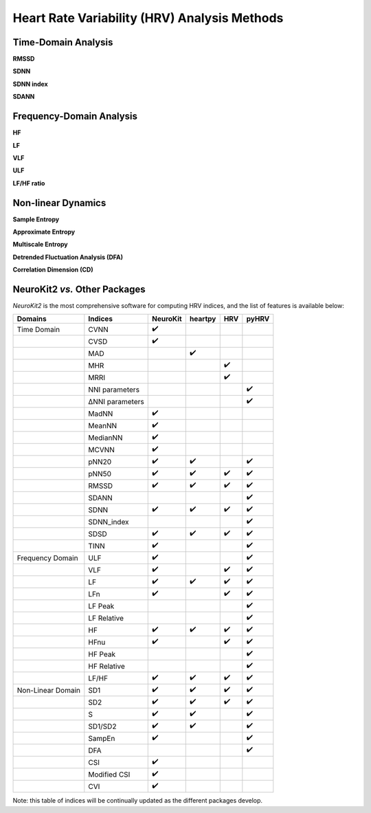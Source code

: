 Heart Rate Variability (HRV) Analysis Methods
======================================

Time-Domain Analysis
---------------------

**RMSSD**

**SDNN**

**SDNN index**

**SDANN**


Frequency-Domain Analysis
---------------------
**HF**

**LF** 

**VLF**

**ULF**

**LF/HF ratio**


Non-linear Dynamics
---------------------
**Sample Entropy**

**Approximate Entropy**

**Multiscale Entropy**

**Detrended Fluctuation Analysis (DFA)**

**Correlation Dimension (CD)**




NeuroKit2 *vs.* Other Packages
---------------------
*NeuroKit2* is the most comprehensive software for computing HRV indices, and the list of features is available below:

+-------------------+----------------+-----------------+-----------------+-----------------+-----------------+
| Domains           | Indices        |     NeuroKit    |     heartpy     |       HRV       |       pyHRV     |
+===================+================+=================+=================+=================+=================+
| Time Domain       |   CVNN         |        ✔️       |                 |                 |                 |
+-------------------+----------------+-----------------+-----------------+-----------------+-----------------+
|                   |   CVSD         |         ✔️      |                 |                 |                 |
+-------------------+----------------+-----------------+-----------------+-----------------+-----------------+
|                   |    MAD         |                 |    ✔️           |                 |                 |
+-------------------+----------------+-----------------+-----------------+-----------------+-----------------+
|                   |    MHR         |                 |                 |      ✔️         |                 |
+-------------------+----------------+-----------------+-----------------+-----------------+-----------------+
|                   |    MRRI        |                 |                 |       ✔️        |                 |
+-------------------+----------------+-----------------+-----------------+-----------------+-----------------+
|                   | NNI parameters |                 |                 |                 |  ✔️             |
+-------------------+----------------+-----------------+-----------------+-----------------+-----------------+
|                   |ΔNNI parameters |                 |                 |                 |  ✔️             |
+-------------------+----------------+-----------------+-----------------+-----------------+-----------------+
|                   |   MadNN        |         ✔️      |                 |                 |                 |
+-------------------+----------------+-----------------+-----------------+-----------------+-----------------+
|                   |   MeanNN       |         ✔️      |                 |                 |                 |
+-------------------+----------------+-----------------+-----------------+-----------------+-----------------+
|                   |   MedianNN     |         ✔️      |                 |                 |                 |
+-------------------+----------------+-----------------+-----------------+-----------------+-----------------+
|                   |   MCVNN        |         ✔️      |                 |                 |                 |
+-------------------+----------------+-----------------+-----------------+-----------------+-----------------+
|                   |   pNN20        |         ✔️      |       ✔️        |                 |         ✔️      |
+-------------------+----------------+-----------------+-----------------+-----------------+-----------------+
|                   |   pNN50        |         ✔️      |       ✔️        |          ✔️     |         ✔️      |
+-------------------+----------------+-----------------+-----------------+-----------------+-----------------+
|                   |   RMSSD        |         ✔️      |       ✔️        |          ✔️     |         ✔️      |
+-------------------+----------------+-----------------+-----------------+-----------------+-----------------+
|                   |   SDANN        |                 |                 |                 |  ✔️             |
+-------------------+----------------+-----------------+-----------------+-----------------+-----------------+
|                   |   SDNN         |         ✔️      |       ✔️        |          ✔️     |         ✔️      |
+-------------------+----------------+-----------------+-----------------+-----------------+-----------------+
|                   |   SDNN_index   |                 |                 |                 |  ✔️             |
+-------------------+----------------+-----------------+-----------------+-----------------+-----------------+
|                   |   SDSD         |         ✔️      |       ✔️        |          ✔️     |         ✔️      |
+-------------------+----------------+-----------------+-----------------+-----------------+-----------------+
|                   |   TINN         |         ✔️      |                 |                 |         ✔️      |
+-------------------+----------------+-----------------+-----------------+-----------------+-----------------+
| Frequency Domain  |   ULF          |        ✔️       |                 |                 |        ✔️       |
+-------------------+----------------+-----------------+-----------------+-----------------+-----------------+
|                   |   VLF          |         ✔️      |                 |       ✔️        |         ✔️      |
+-------------------+----------------+-----------------+-----------------+-----------------+-----------------+
|                   |   LF           |         ✔️      |       ✔️        |          ✔️     |         ✔️      |
+-------------------+----------------+-----------------+-----------------+-----------------+-----------------+
|                   |   LFn          |         ✔️      |                 |       ✔️        |         ✔️      |
+-------------------+----------------+-----------------+-----------------+-----------------+-----------------+
|                   |   LF Peak      |                 |                 |                 |  ✔️             |
+-------------------+----------------+-----------------+-----------------+-----------------+-----------------+
|                   |   LF Relative  |                 |                 |                 |  ✔️             |
+-------------------+----------------+-----------------+-----------------+-----------------+-----------------+
|                   |   HF           |         ✔️      |       ✔️        |          ✔️     |         ✔️      |
+-------------------+----------------+-----------------+-----------------+-----------------+-----------------+
|                   |   HFnu         |         ✔️      |                 |       ✔️        |         ✔️      |
+-------------------+----------------+-----------------+-----------------+-----------------+-----------------+
|                   |  HF Peak       |                 |                 |                 |  ✔️             |
+-------------------+----------------+-----------------+-----------------+-----------------+-----------------+
|                   |  HF Relative   |                 |                 |                 |  ✔️             |
+-------------------+----------------+-----------------+-----------------+-----------------+-----------------+
|                   |   LF/HF        |         ✔️      |       ✔️        |          ✔️     |         ✔️      |
+-------------------+----------------+-----------------+-----------------+-----------------+-----------------+
| Non-Linear Domain |   SD1          |         ✔️      |       ✔️        |          ✔️     |         ✔️      |
+-------------------+----------------+-----------------+-----------------+-----------------+-----------------+
|                   |  SD2           |         ✔️      |       ✔️        |          ✔️     |         ✔️      |
+-------------------+----------------+-----------------+-----------------+-----------------+-----------------+
|                   |   S            |         ✔️      |       ✔️        |                 |         ✔️      |
+-------------------+----------------+-----------------+-----------------+-----------------+-----------------+
|                   |   SD1/SD2      |         ✔️      |       ✔️        |                 |         ✔️      |
+-------------------+----------------+-----------------+-----------------+-----------------+-----------------+
|                   |   SampEn       |         ✔️      |                 |                 |         ✔️      |
+-------------------+----------------+-----------------+-----------------+-----------------+-----------------+
|                   |  DFA           |                 |                 |                 |  ✔️             |
+-------------------+----------------+-----------------+-----------------+-----------------+-----------------+
|                   |   CSI          |         ✔️      |                 |                 |                 |
+-------------------+----------------+-----------------+-----------------+-----------------+-----------------+
|                   |   Modified CSI |         ✔️      |                 |                 |                 |
+-------------------+----------------+-----------------+-----------------+-----------------+-----------------+
|                   |   CVI          |         ✔️      |                 |                 |                 |
+-------------------+----------------+-----------------+-----------------+-----------------+-----------------+

Note: this table of indices will be continually updated as the different packages develop.


